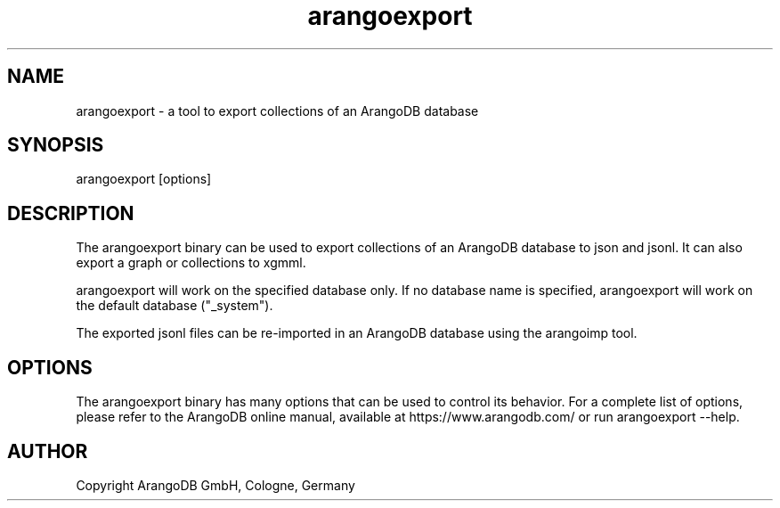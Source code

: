 .TH arangoexport 1 "3.3.6" "ArangoDB" "ArangoDB"
.SH NAME
arangoexport - a tool to export collections of an ArangoDB database
.SH SYNOPSIS
arangoexport [options] 
.SH DESCRIPTION
The arangoexport binary can be used to export collections of an ArangoDB
database to json and jsonl. It can also export a graph or collections
to xgmml.

arangoexport will work on the specified database only. If no database name
is specified, arangoexport will work on the default database ("_system").

The exported jsonl files can be re-imported in an ArangoDB database
using the arangoimp tool.
.SH OPTIONS
The arangoexport binary has many options that can be used to control its
behavior. For a complete list of options, please refer to the
ArangoDB online manual, available at https://www.arangodb.com/ or run
arangoexport --help.

.SH AUTHOR
Copyright ArangoDB GmbH, Cologne, Germany

